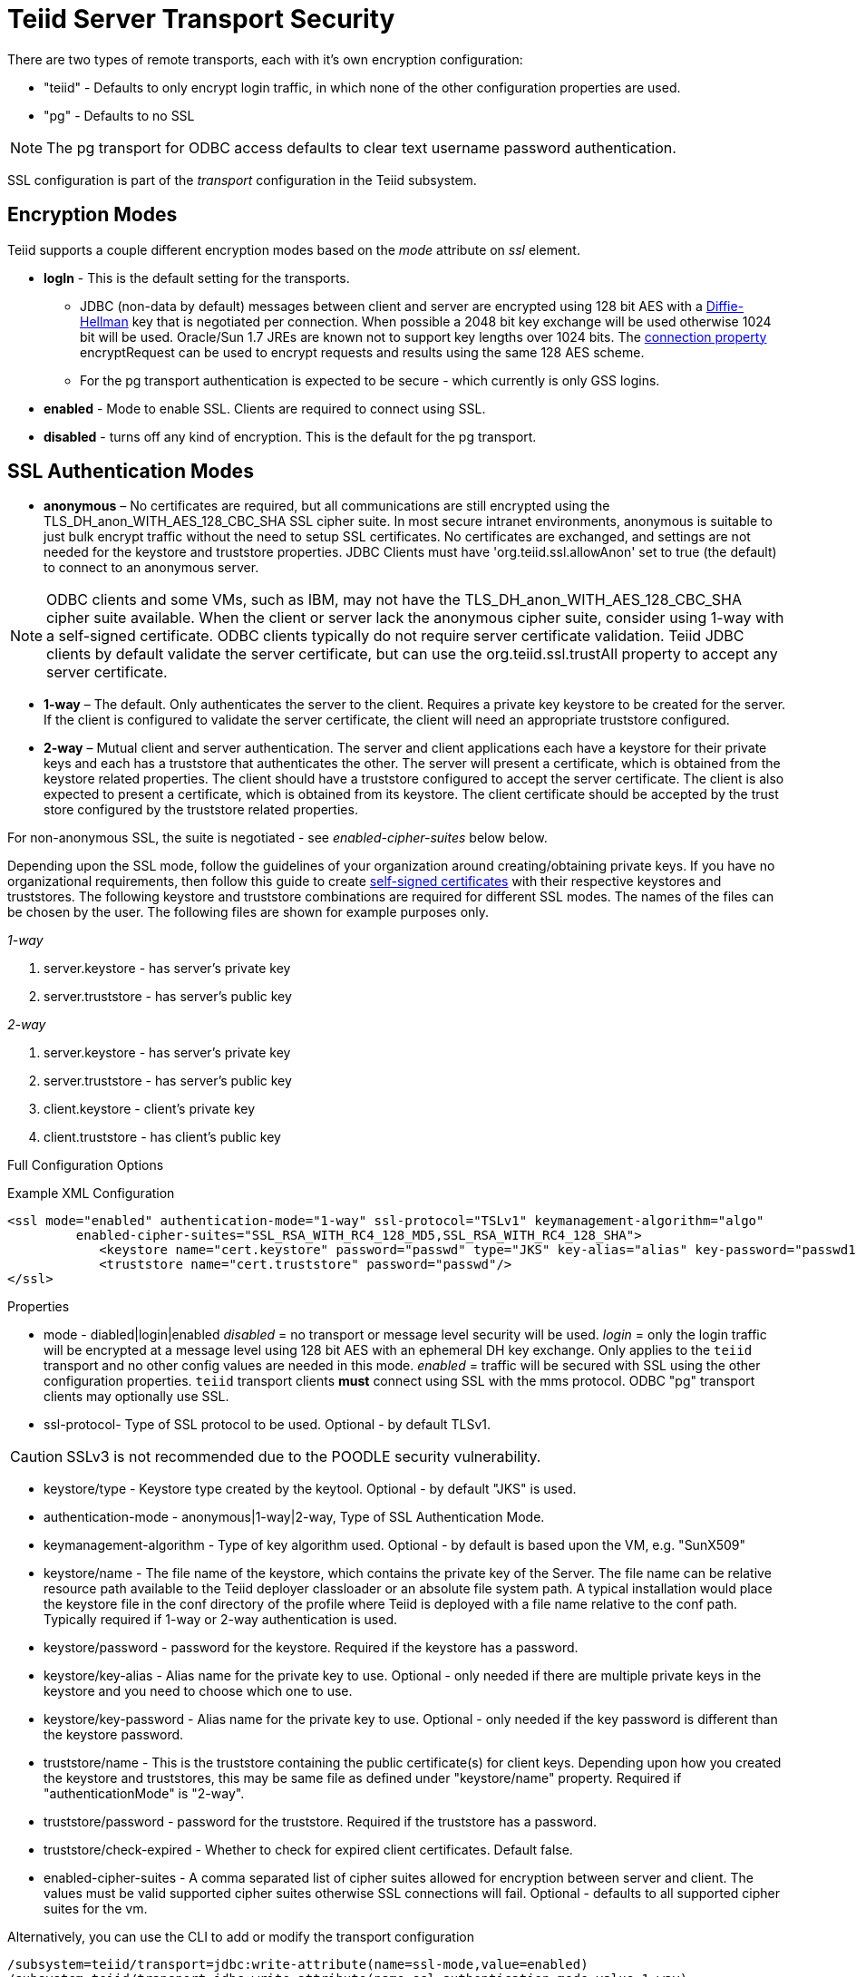 = Teiid Server Transport Security 

There are two types of remote transports, each with it’s own encryption configuration:

* "teiid" - Defaults to only encrypt login traffic, in which none of the other configuration properties are used.
* "pg" - Defaults to no SSL

NOTE: The pg transport for ODBC access defaults to clear text username password authentication.

SSL configuration is part of the _transport_ configuration in the Teiid subsystem.

== Encryption Modes

Teiid supports a couple different encryption modes based on the _mode_ attribute on _ssl_ element.

* *logIn* - This is the default setting for the transports.
** JDBC (non-data by default) messages between client and server are encrypted using 128 bit AES with a http://en.wikipedia.org/wiki/Diffie-Hellman_key_exchange[Diffie-Hellman] key that is negotiated per connection. When possible a 2048 bit key exchange will be used otherwise 1024 bit will be used. Oracle/Sun 1.7 JREs are known not to support key lengths over 1024 bits. The link:../client-dev/Driver_Connection.adoc[connection property] encryptRequest can be used to encrypt requests and results using the same 128 AES scheme.
** For the pg transport authentication is expected to be secure - which currently is only GSS logins.

* *enabled* - Mode to enable SSL. Clients are required to connect using SSL.

* *disabled* - turns off any kind of encryption. This is the default for the pg transport.

== SSL Authentication Modes

* *anonymous* – No certificates are required, but all communications are still encrypted using the TLS_DH_anon_WITH_AES_128_CBC_SHA SSL cipher suite. In most secure intranet environments, anonymous is suitable to just bulk encrypt traffic without the need to setup SSL certificates. No certificates are exchanged, and settings are not needed for the keystore and truststore properties. JDBC Clients must have 'org.teiid.ssl.allowAnon' set to true (the default) to connect to an anonymous server.  

NOTE: ODBC clients and some VMs, such as IBM, may not have the TLS_DH_anon_WITH_AES_128_CBC_SHA cipher suite available.  
When the client or server lack the anonymous cipher suite, consider using 1-way with a self-signed certificate.  ODBC clients typically do not require server certificate validation.  Teiid JDBC clients by default validate the server certificate, but can use the org.teiid.ssl.trustAll property to accept any server certificate. 

* *1-way* – The default.  Only authenticates the server to the client. Requires a private key keystore to be created for the server.  If the client is configured to validate the server certificate, the client will need an appropriate truststore configured.

* *2-way* – Mutual client and server authentication. The server and client applications each have a keystore for their private keys and each has a truststore that authenticates the other. The server will present a certificate, which is obtained from the keystore related properties. The client should have a truststore configured to accept the server certificate. The client is also expected to present a certificate, which is obtained from its keystore. The client certificate should be accepted by the trust store configured by the truststore related properties.

For non-anonymous SSL, the suite is negotiated - see _enabled-cipher-suites_ below below.

Depending upon the SSL mode, follow the guidelines of your organization around creating/obtaining private keys. If you have no organizational requirements, then follow this guide to create
link:Generating_Self_Signed_Certificates.adoc[self-signed certificates] with their respective keystores and truststores. The following keystore and truststore combinations are required for different SSL modes. The names of the files can be chosen by the user. The following files are shown for example purposes only.

_1-way_

1.  server.keystore - has server’s private key
2.  server.truststore - has server’s public key

_2-way_

1.  server.keystore - has server’s private key
2.  server.truststore - has server’s public key
3.  client.keystore - client’s private key
4.  client.truststore - has client’s public key

Full Configuration Options

[source,xml]
.Example XML Configuration
----
<ssl mode="enabled" authentication-mode="1-way" ssl-protocol="TSLv1" keymanagement-algorithm="algo"
         enabled-cipher-suites="SSL_RSA_WITH_RC4_128_MD5,SSL_RSA_WITH_RC4_128_SHA">
            <keystore name="cert.keystore" password="passwd" type="JKS" key-alias="alias" key-password="passwd1"/>
            <truststore name="cert.truststore" password="passwd"/>
</ssl>
----

Properties

* mode - diabled|login|enabled _disabled_ = no transport or message level security will be used. _login_ = only the login traffic will be encrypted at a message level using 128 bit AES with an ephemeral DH key exchange. Only applies to the `teiid` transport and no other config values are needed in this mode. _enabled_ = traffic will be secured with SSL using the other configuration properties. `teiid` transport clients *must* connect using SSL with the mms protocol. ODBC "pg" transport clients may optionally use SSL.

* ssl-protocol- Type of SSL protocol to be used. Optional - by default TLSv1.

CAUTION: SSLv3 is not recommended due to the POODLE security vulnerability.

* keystore/type - Keystore type created by the keytool. Optional - by default "JKS" is used.

* authentication-mode - anonymous|1-way|2-way, Type of SSL Authentication Mode.

* keymanagement-algorithm - Type of key algorithm used. Optional - by default is based upon the VM, e.g. "SunX509"

* keystore/name - The file name of the keystore, which contains the private key of the Server. The file name can be relative resource path available to the Teiid deployer classloader or an absolute file system path. A typical installation would place the keystore file in the conf directory of the profile where Teiid is deployed with a file name relative to the conf path. Typically required if 1-way or 2-way authentication is used.

* keystore/password - password for the keystore. Required if the keystore has a password.

* keystore/key-alias - Alias name for the private key to use. Optional - only needed if there are multiple private keys in the keystore and you need to choose which one to use.

* keystore/key-password - Alias name for the private key to use. Optional - only needed if the key password is different than the keystore password.

* truststore/name - This is the truststore containing the public certificate(s) for client keys. Depending upon how you created the keystore and truststores, this may be same file as defined under "keystore/name" property. Required if "authenticationMode" is "2-way".

* truststore/password - password for the truststore. Required if the truststore has a password.

* truststore/check-expired - Whether to check for expired client certificates.  Default false.

* enabled-cipher-suites - A comma separated list of cipher suites allowed for encryption between server and client. The values must be valid supported cipher suites otherwise SSL connections will fail. Optional - defaults to all supported cipher suites for the vm.

Alternatively, you can use the CLI to add or modify the transport configuration

----
/subsystem=teiid/transport=jdbc:write-attribute(name=ssl-mode,value=enabled)
/subsystem=teiid/transport=jdbc:write-attribute(name=ssl-authentication-mode,value=1-way)
/subsystem=teiid/transport=jdbc:write-attribute(name=ssl-ssl-protocol,value=TLSv1)
/subsystem=teiid/transport=jdbc:write-attribute(name=ssl-keymanagement-algorithm,value=SunX509)
/subsystem=teiid/transport=jdbc:write-attribute(name=ssl-enabled-cipher-suites,value="SSL_RSA_WITH_RC4_128_MD5,SSL_RSA_WITH_RC4_128_SHA")
/subsystem=teiid/transport=jdbc:write-attribute(name=keystore-name,value=ssl-example.keystore)
/subsystem=teiid/transport=jdbc:write-attribute(name=keystore-password,value=redhat)
/subsystem=teiid/transport=jdbc:write-attribute(name=keystore-type,value=JKS)
/subsystem=teiid/transport=jdbc:write-attribute(name=keystore-key-alias,value=teiid)
/subsystem=teiid/transport=jdbc:write-attribute(name=keystore-key-password,value=redhat)
/subsystem=teiid/transport=jdbc:write-attribute(name=truststore-name,value=ssl-example.truststore)
/subsystem=teiid/transport=jdbc:write-attribute(name=truststore-password,value=redhat)
----

NOTE: If you do not like to leave clear text passwords in the configuration file, then you can use JBoss AS vault mechanism for storing the keystore and truststore passwords. Use the directions defined here https://community.jboss.org/docs/DOC-17248[https://community.jboss.org/docs/DOC-17248]

== Encryption Strength

Both anonymous SSL and login only (JDBC specific) encryption are configured to use 128 bit AES encryption by default. By default 1-way and 2-way SSL allow for cipher suite negotiation based upon the default cipher suites supported by the respective Java platforms of the client and server. Users can restrict the cipher suites used by specifying the _enabled-cipher-suites_ property above in the SSL configuration.

== Examples

* https://developer.jboss.org/docs/DOC-55352[1-way ssl authentication mode]

